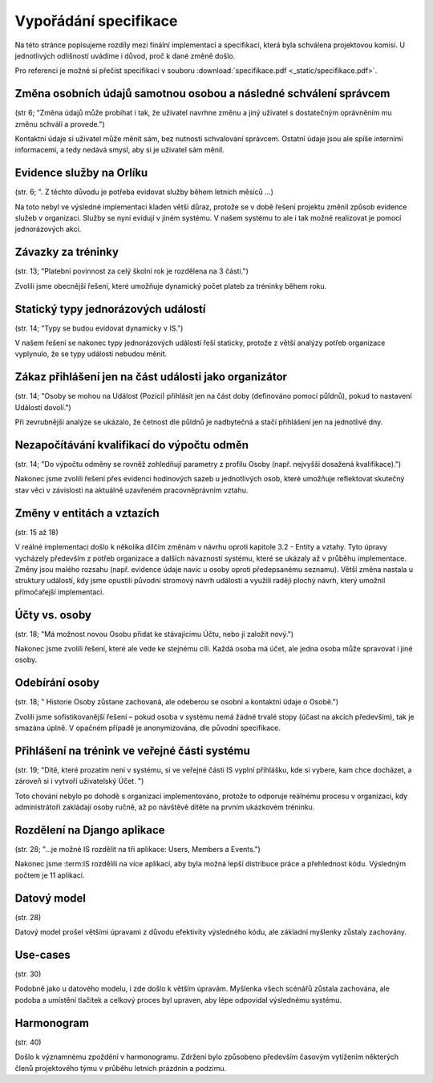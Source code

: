 ##########################
Vypořádání specifikace
##########################

Na této stránce popisujeme rozdíly mezi finální implementací a specifikací,
která byla schválena projektovou komisí. U jednotlivých odlišností uvádíme i důvod,
proč k dané změně došlo.

Pro referenci je možné si přečíst specifikaci v souboru :download:`specifikace.pdf <_static/specifikace.pdf>`.

Změna osobních údajů samotnou osobou a následné schválení správcem
------------------------------------------------------------------
(str 6; "Změna údajů může probíhat i tak, že uživatel navrhne změnu a jiný uživatel s dostatečným oprávněním mu změnu schválí a provede.")

Kontaktní údaje si uživatel může měnit sám, bez nutnosti schvalování správcem. Ostatní údaje
jsou ale spíše interními informacemi, a tedy nedává smysl, aby si je uživatel sám měnil.

Evidence služby na Orlíku
-------------------------
(str. 6; ". Z těchto důvodu je potřeba evidovat služby během letních měsíců ...)

Na toto nebyl ve výsledné implementaci kladen větší důraz, protože se v době řešení
projektu změnil způsob evidence služeb v organizaci. Služby se nyní evidují v jiném systému.
V našem systému to ale i tak možné realizovat je pomocí jednorázových akcí.

Závazky za tréninky
-------------------
(str. 13; "Platební povinnost za celý školní rok je rozdělena na 3 části.")

Zvolili jsme obecnější řešení, které umožňuje dynamický počet plateb za tréninky během roku.

Statický typy jednorázových událostí
------------------------------------
(str. 14; "Typy se budou evidovat dynamicky v IS.")

V našem řešení se nakonec typy jednorázových událostí řeší staticky, protože z větší analýzy potřeb organizace vyplynulo, že se typy událostí nebudou měnit.

Zákaz přihlášení jen na část události jako organizátor
------------------------------------------------------
(str. 14; "Osoby se mohou na Událost (Pozici) přihlásit jen na část doby (definováno pomocí půldnů), pokud to nastavení Události dovolí.")

Při zevrubnější analýze se ukázalo, že četnost dle půldnů je nadbytečná a stačí přihlášení jen
na jednotlivé dny.

Nezapočítávání kvalifikací do výpočtu odměn
-------------------------------------------
(str. 14; "Do výpočtu odměny se rovněž zohledňují parametry z profilu Osoby (např. nejvyšší dosažená kvalifikace).")

Nakonec jsme zvolili řešení přes evidenci hodinových sazeb u jednotlivých osob, které umožňuje reflektovat skutečný stav věci v závislosti na aktuálně uzavřeném pracovněprávním vztahu.

Změny v entitách a vztazích
---------------------------
(str. 15 až 18)

V reálné implementaci došlo k několika dílčím změnám v návrhu oproti kapitole 3.2 - Entity a vztahy. Tyto úpravy vycházely především z potřeb organizace a dalších návazností systému, které se ukázaly až v průběhu implementace. Změny jsou malého rozsahu (např. evidence údaje navíc u osoby oproti předepsanému seznamu). Větší změna nastala u struktury událostí, kdy jsme opustili původní stromový návrh událostí a využili raději plochý návrh, který umožnil přímočařejší implementaci.

Účty vs. osoby
--------------
(str. 18; "Má možnost novou Osobu přidat ke stávajícímu Účtu, nebo jí založit nový.")

Nakonec jsme zvolili řešení, které ale vede ke stejnému cíli. Každá osoba má účet, ale jedna osoba může spravovat i jiné osoby.

Odebírání osoby
---------------
(str. 18; " Historie Osoby zůstane zachovaná, ale odeberou se osobní a kontaktní údaje o Osobě.")

Zvolili jsme sofistikovanější řešení – pokud osoba v systému nemá žádné trvalé stopy (účast na akcích především), tak je smazána úplně. V opačném případě je anonymizována, dle původní specifikace.

Přihlášení na trénink ve veřejné části systému
----------------------------------------------
(str. 19; "Dítě, které prozatím není v systému, si ve veřejné části IS vyplní přihlášku, kde si vybere, kam chce docházet, a zároveň si i vytvoří uživatelský Účet. ")

Toto chování nebylo po dohodě s organizací implementováno, protože to odporuje reálnému procesu v organizaci, kdy administrátoři zakládají osoby ručně, až po návštěvě dítěte na prvním ukázkovém tréninku.

Rozdělení na Django aplikace
----------------------------
(str. 28; "...je možné IS rozdělit na tři aplikace: Users, Members a Events.")

Nakonec jsme :term:IS rozdělili na více aplikací, aby byla možná lepší distribuce práce a přehlednost kódu. Výsledným počtem je 11 aplikací.

Datový model
------------
(str. 28)

Datový model prošel většími úpravami z důvodu efektivity výsledného kódu, ale základní myšlenky zůstaly zachovány.

Use-cases
---------
(str. 30)

Podobně jako u datového modelu, i zde došlo k větším úpravám. Myšlenka všech scénářů zůstala zachována, ale podoba a umístění tlačítek a celkový proces byl upraven, aby lépe odpovídal výslednému systému.

Harmonogram
-----------
(str. 40)

Došlo k významnému zpoždění v harmonogramu. Zdržení bylo způsobeno především časovým vytížením některých členů projektového týmu v průběhu letních prázdnin a podzimu.